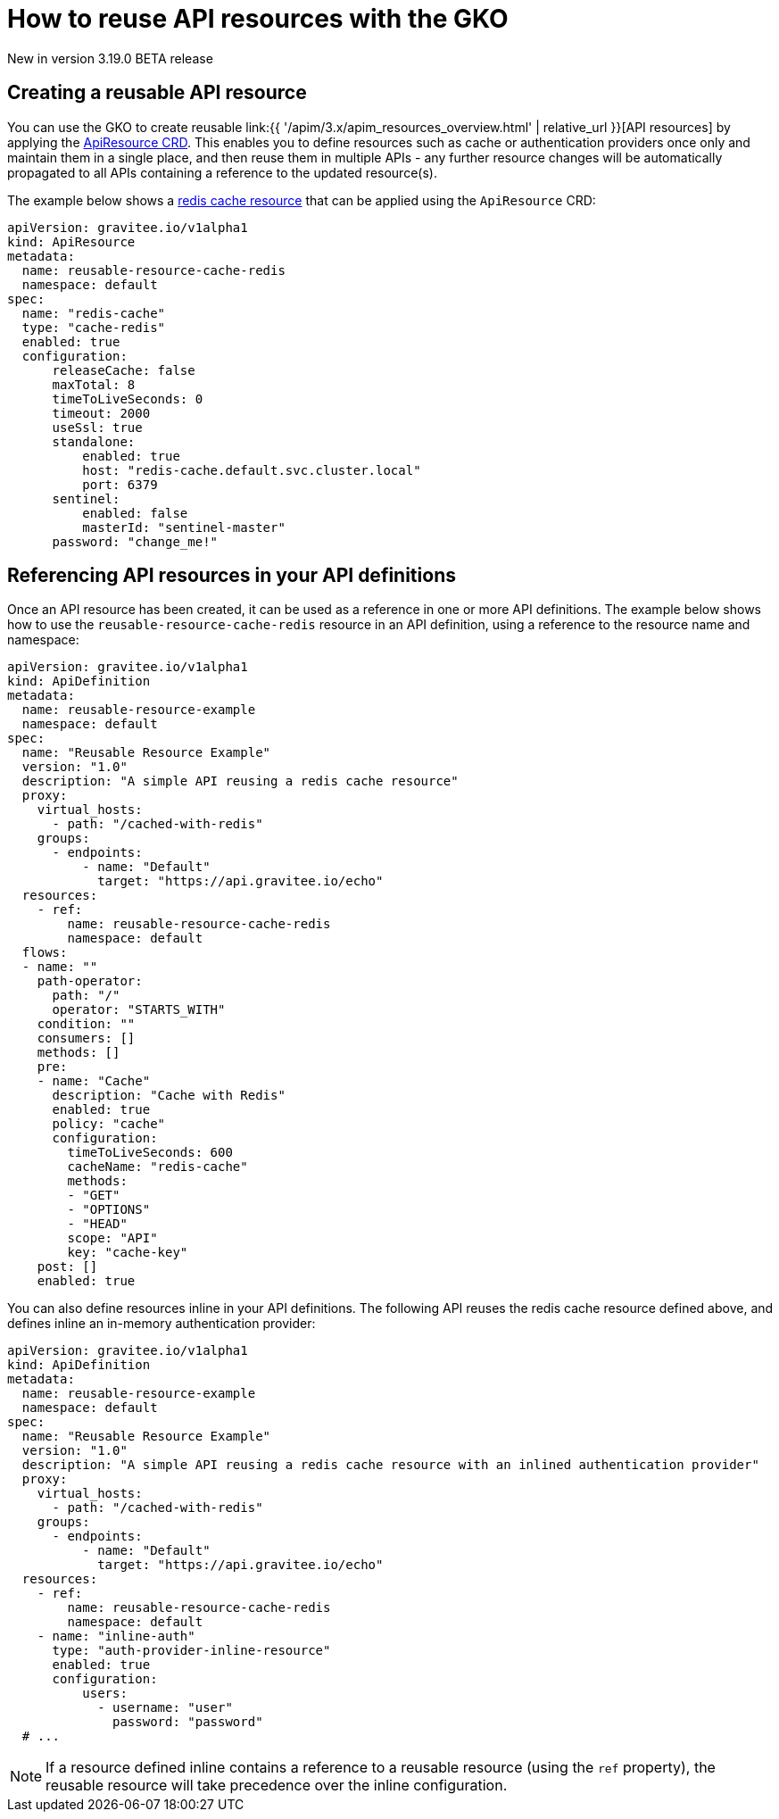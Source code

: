 [[apim-kubernetes-operator-user-guide-reusable-resources]]
= How to reuse API resources with the GKO
:page-sidebar: apim_3_x_sidebar
:page-permalink: apim/3.x/apim_kubernetes_operator_user_guide_reusable_resources.html
:page-folder: apim/kubernetes
:page-layout: apim3x

[label label-version]#New in version 3.19.0#
[label label-version]#BETA release#

== Creating a reusable API resource

You can use the GKO to create reusable link:{{ '/apim/3.x/apim_resources_overview.html' | relative_url }}[API resources] by applying the link:https://github.com/gravitee-io/gravitee-kubernetes-operator/blob/master/docs/api/reference.md#apidefinitionspecresourcesindex[ApiResource CRD^]. This enables you to define resources such as cache or authentication providers once only and maintain them in a single place, and then reuse them in multiple APIs - any further resource changes will be automatically propagated to all APIs containing a reference to the updated resource(s).

The example below shows a link:https://docs.gravitee.io/apim/3.x/apim_resources_cache_redis.html[redis cache resource^] that can be applied using the `ApiResource` CRD:

[,yaml]
----
apiVersion: gravitee.io/v1alpha1
kind: ApiResource
metadata:
  name: reusable-resource-cache-redis
  namespace: default
spec:
  name: "redis-cache"
  type: "cache-redis"
  enabled: true
  configuration:
      releaseCache: false
      maxTotal: 8
      timeToLiveSeconds: 0
      timeout: 2000
      useSsl: true
      standalone:
          enabled: true
          host: "redis-cache.default.svc.cluster.local"
          port: 6379
      sentinel:
          enabled: false
          masterId: "sentinel-master"
      password: "change_me!"
----

== Referencing API resources in your API definitions

Once an API resource has been created, it can be used as a reference in one or more API definitions. The example below shows how to use the `reusable-resource-cache-redis` resource in an API definition, using a reference to the resource name and namespace:

[,yaml]
----
apiVersion: gravitee.io/v1alpha1
kind: ApiDefinition
metadata:
  name: reusable-resource-example
  namespace: default
spec:
  name: "Reusable Resource Example"
  version: "1.0"
  description: "A simple API reusing a redis cache resource"
  proxy:
    virtual_hosts:
      - path: "/cached-with-redis"
    groups:
      - endpoints:
          - name: "Default"
            target: "https://api.gravitee.io/echo"
  resources:
    - ref:
        name: reusable-resource-cache-redis
        namespace: default
  flows:
  - name: ""
    path-operator:
      path: "/"
      operator: "STARTS_WITH"
    condition: ""
    consumers: []
    methods: []
    pre:
    - name: "Cache"
      description: "Cache with Redis"
      enabled: true
      policy: "cache"
      configuration:
        timeToLiveSeconds: 600
        cacheName: "redis-cache"
        methods:
        - "GET"
        - "OPTIONS"
        - "HEAD"
        scope: "API"
        key: "cache-key"
    post: []
    enabled: true
----

You can also define resources inline in your API definitions. The following API reuses the redis cache resource defined above, and defines inline an in-memory authentication provider:

[,yaml]
----
apiVersion: gravitee.io/v1alpha1
kind: ApiDefinition
metadata:
  name: reusable-resource-example
  namespace: default
spec:
  name: "Reusable Resource Example"
  version: "1.0"
  description: "A simple API reusing a redis cache resource with an inlined authentication provider"
  proxy:
    virtual_hosts:
      - path: "/cached-with-redis"
    groups:
      - endpoints:
          - name: "Default"
            target: "https://api.gravitee.io/echo"
  resources:
    - ref:
        name: reusable-resource-cache-redis
        namespace: default
    - name: "inline-auth"
      type: "auth-provider-inline-resource"
      enabled: true
      configuration:
          users:
            - username: "user"
              password: "password"
  # ...
----

NOTE: If a resource defined inline contains a reference to a reusable resource (using the `ref` property), the reusable resource will take precedence over the inline configuration.
